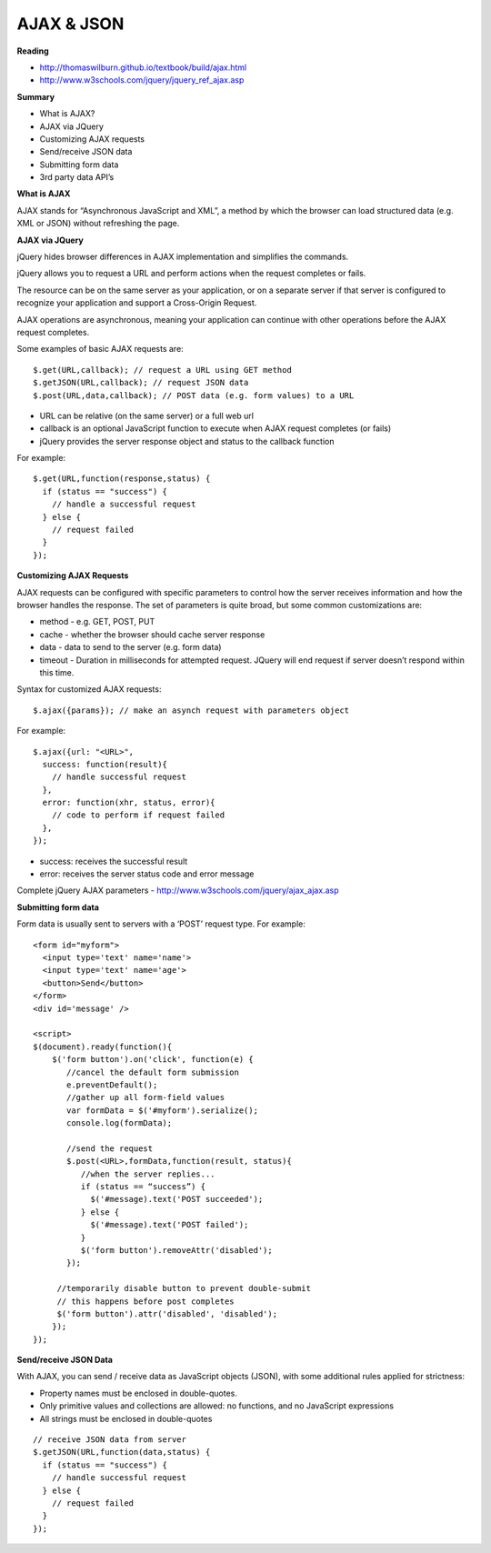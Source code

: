 ====
AJAX & JSON
====

**Reading**

* http://thomaswilburn.github.io/textbook/build/ajax.html 
* http://www.w3schools.com/jquery/jquery_ref_ajax.asp

**Summary**

* What is AJAX?
* AJAX via JQuery
* Customizing AJAX requests
* Send/receive JSON data
* Submitting form data
* 3rd party data API’s
 

**What is AJAX**

AJAX stands for “Asynchronous JavaScript and XML”, a method by which the browser can load structured data (e.g. XML or JSON) without refreshing the page.

 
**AJAX via JQuery**

jQuery hides browser differences in AJAX implementation and simplifies the commands.

jQuery allows you to request a URL and perform actions when the request completes or fails.

The resource can be on the same server as your application, or on a separate server if that server is configured to recognize your application and support a Cross-Origin Request.

AJAX operations are asynchronous, meaning your application can continue with other operations before the AJAX request completes. 

Some examples of basic AJAX requests are:
::

    $.get(URL,callback); // request a URL using GET method
    $.getJSON(URL,callback); // request JSON data
    $.post(URL,data,callback); // POST data (e.g. form values) to a URL

* URL can be relative (on the same server) or a full web url
* callback is an optional JavaScript function to execute when AJAX request completes (or fails)
* jQuery provides the server response object and status to the callback function

For example:
::

    $.get(URL,function(response,status) {
      if (status == "success") {
        // handle a successful request
      } else {
        // request failed
      }
    });
 

**Customizing AJAX Requests**

AJAX requests can be configured with specific parameters to control how the server receives information and how the browser handles the response. The set of parameters is quite broad, but some common customizations are:

* method - e.g. GET, POST, PUT
* cache - whether the browser should cache server response
* data - data to send to the server (e.g. form data)
* timeout - Duration in milliseconds for attempted request. JQuery will end request if server doesn’t respond within this time. 

Syntax for customized AJAX requests: 
::

    $.ajax({params}); // make an asynch request with parameters object

For example: 
::

    $.ajax({url: "<URL>", 
      success: function(result){
        // handle successful request
      },
      error: function(xhr, status, error){
        // code to perform if request failed
      },
    }); 

* success: receives the successful result 
* error: receives the server status code and error message

Complete jQuery AJAX parameters - http://www.w3schools.com/jquery/ajax_ajax.asp 

 
**Submitting form data**

Form data is usually sent to servers with a ‘POST’ request type. For example:
::

    <form id="myform">
      <input type='text' name='name'>
      <input type='text' name='age'>
      <button>Send</button>
    </form>
    <div id='message' />
    
    <script>
    $(document).ready(function(){
        $('form button').on('click', function(e) {
           //cancel the default form submission
           e.preventDefault();
           //gather up all form-field values
           var formData = $('#myform').serialize();
           console.log(formData);
        
           //send the request
           $.post(<URL>,formData,function(result, status){
              //when the server replies...
              if (status == “success”) {
                $('#message).text('POST succeeded');
              } else {
                $('#message).text('POST failed');
              }
              $('form button').removeAttr('disabled');
           });
        
         //temporarily disable button to prevent double-submit
         // this happens before post completes
         $('form button').attr('disabled', 'disabled');
        });
    });

**Send/receive JSON Data**

With AJAX, you can send / receive data as JavaScript objects (JSON), with some additional rules applied for strictness:

* Property names must be enclosed in double-quotes.
* Only primitive values and collections are allowed: no functions, and no JavaScript expressions
* All strings must be enclosed in double-quotes 
::

    // receive JSON data from server
    $.getJSON(URL,function(data,status) {
      if (status == "success") {
        // handle successful request
      } else {
        // request failed
      }
    });
